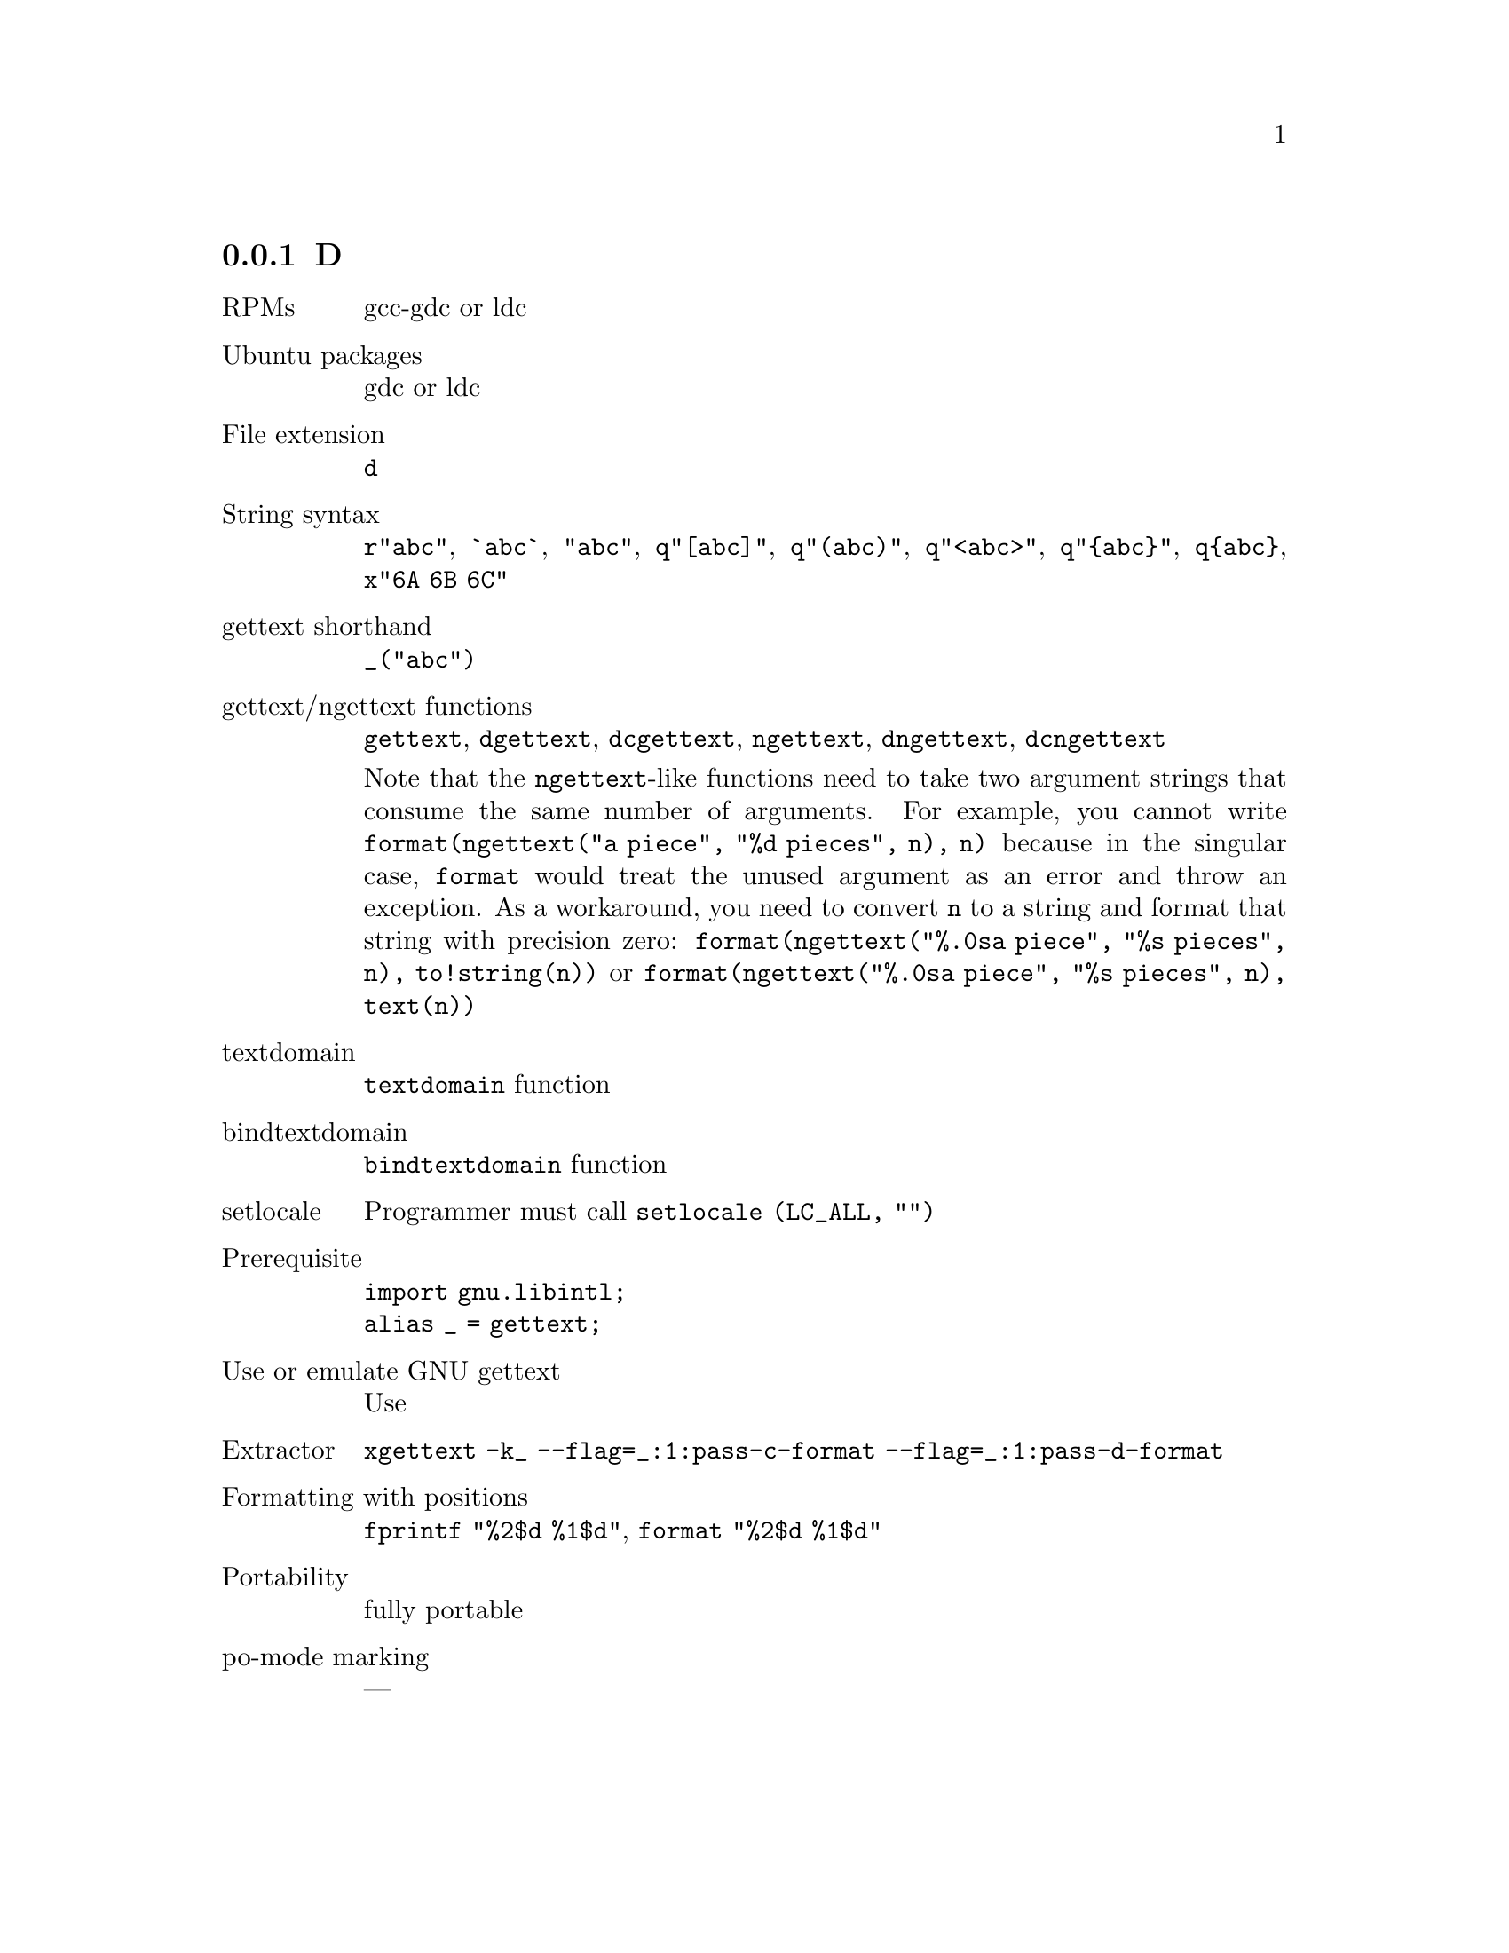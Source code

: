 @c This file is part of the GNU gettext manual.
@c Copyright (C) 1995-2025 Free Software Foundation, Inc.
@c See the file gettext.texi for copying conditions.

@node D
@subsection D
@cindex D

@table @asis
@item RPMs
gcc-gdc or ldc

@item Ubuntu packages
gdc or ldc

@item File extension
@code{d}

@item String syntax
@c https://dlang.org/spec/lex.html#string_literals
@code{r"abc"}, @code{`abc`}, @code{"abc"},
@code{q"[abc]"}, @code{q"(abc)"}, @code{q"<abc>"}, @code{q"@{abc@}"},
@code{q@{abc@}}, @code{x"6A 6B 6C"}

@item gettext shorthand
@code{_("abc")}

@item gettext/ngettext functions
@code{gettext}, @code{dgettext}, @code{dcgettext},
@code{ngettext}, @code{dngettext}, @code{dcngettext}

Note that the @code{ngettext}-like functions need to take
two argument strings that consume the same number of arguments.
For example, you cannot write
@code{format(ngettext("a piece", "%d pieces", n), n)}
because in the singular case,
@code{format} would treat the unused argument as an error and
throw an exception.
As a workaround, you need to convert @code{n} to a string and
format that string with precision zero:
@code{format(ngettext("%.0sa piece", "%s pieces", n), to!string(n))}
or
@code{format(ngettext("%.0sa piece", "%s pieces", n), text(n))}

@item textdomain
@code{textdomain} function

@item bindtextdomain
@code{bindtextdomain} function

@item setlocale
Programmer must call @code{setlocale (LC_ALL, "")}

@item Prerequisite
@code{import gnu.libintl;}
@*@code{alias _ = gettext;}

@item Use or emulate GNU gettext
Use

@item Extractor
@code{xgettext -k_ --flag=_:1:pass-c-format --flag=_:1:pass-d-format}

@item Formatting with positions
@code{fprintf "%2$d %1$d"}, @code{format "%2$d %1$d"}

@item Portability
fully portable

@item po-mode marking
---
@end table
